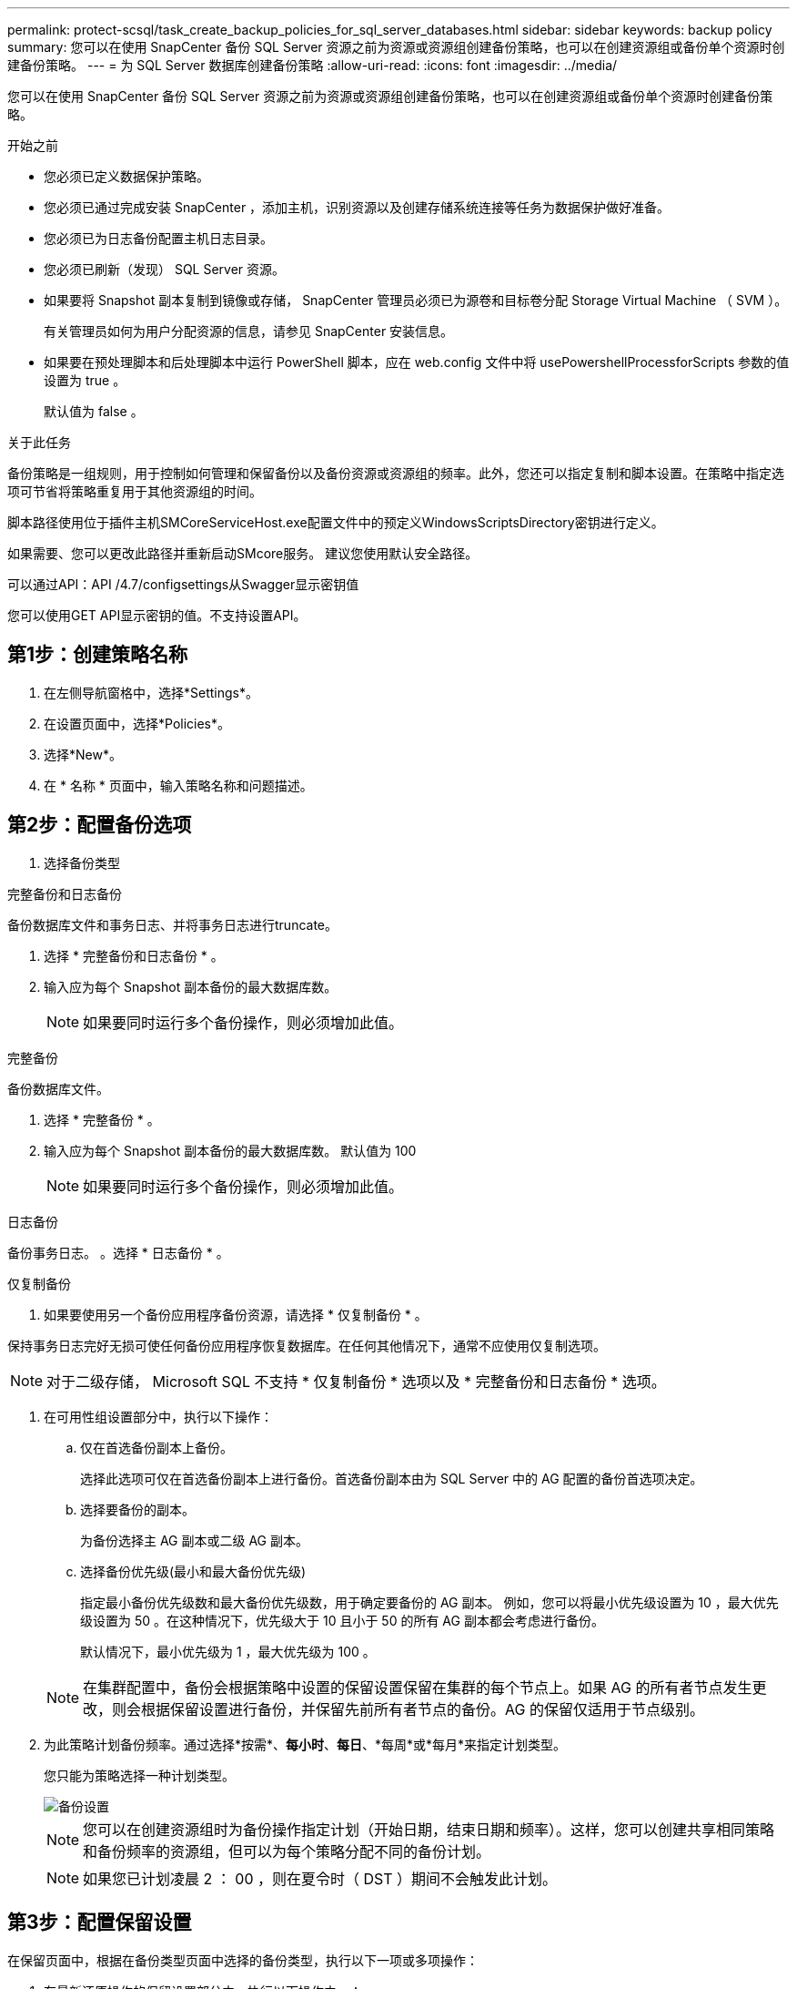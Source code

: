 ---
permalink: protect-scsql/task_create_backup_policies_for_sql_server_databases.html 
sidebar: sidebar 
keywords: backup policy 
summary: 您可以在使用 SnapCenter 备份 SQL Server 资源之前为资源或资源组创建备份策略，也可以在创建资源组或备份单个资源时创建备份策略。 
---
= 为 SQL Server 数据库创建备份策略
:allow-uri-read: 
:icons: font
:imagesdir: ../media/


[role="lead"]
您可以在使用 SnapCenter 备份 SQL Server 资源之前为资源或资源组创建备份策略，也可以在创建资源组或备份单个资源时创建备份策略。

.开始之前
* 您必须已定义数据保护策略。
* 您必须已通过完成安装 SnapCenter ，添加主机，识别资源以及创建存储系统连接等任务为数据保护做好准备。
* 您必须已为日志备份配置主机日志目录。
* 您必须已刷新（发现） SQL Server 资源。
* 如果要将 Snapshot 副本复制到镜像或存储， SnapCenter 管理员必须已为源卷和目标卷分配 Storage Virtual Machine （ SVM ）。
+
有关管理员如何为用户分配资源的信息，请参见 SnapCenter 安装信息。

* 如果要在预处理脚本和后处理脚本中运行 PowerShell 脚本，应在 web.config 文件中将 usePowershellProcessforScripts 参数的值设置为 true 。
+
默认值为 false 。



.关于此任务
备份策略是一组规则，用于控制如何管理和保留备份以及备份资源或资源组的频率。此外，您还可以指定复制和脚本设置。在策略中指定选项可节省将策略重复用于其他资源组的时间。

脚本路径使用位于插件主机SMCoreServiceHost.exe配置文件中的预定义WindowsScriptsDirectory密钥进行定义。

如果需要、您可以更改此路径并重新启动SMcore服务。  建议您使用默认安全路径。

可以通过API：API /4.7/configsettings从Swagger显示密钥值

您可以使用GET API显示密钥的值。不支持设置API。



== 第1步：创建策略名称

. 在左侧导航窗格中，选择*Settings*。
. 在设置页面中，选择*Policies*。
. 选择*New*。
. 在 * 名称 * 页面中，输入策略名称和问题描述。




== 第2步：配置备份选项

. 选择备份类型


[role="tabbed-block"]
====
.完整备份和日志备份
--
备份数据库文件和事务日志、并将事务日志进行truncate。

. 选择 * 完整备份和日志备份 * 。
. 输入应为每个 Snapshot 副本备份的最大数据库数。
+

NOTE: 如果要同时运行多个备份操作，则必须增加此值。



--
.完整备份
--
备份数据库文件。

. 选择 * 完整备份 * 。
. 输入应为每个 Snapshot 副本备份的最大数据库数。
默认值为 100
+

NOTE: 如果要同时运行多个备份操作，则必须增加此值。



--
.日志备份
--
备份事务日志。
。选择 * 日志备份 * 。

--
.仅复制备份
--
. 如果要使用另一个备份应用程序备份资源，请选择 * 仅复制备份 * 。


保持事务日志完好无损可使任何备份应用程序恢复数据库。在任何其他情况下，通常不应使用仅复制选项。


NOTE: 对于二级存储， Microsoft SQL 不支持 * 仅复制备份 * 选项以及 * 完整备份和日志备份 * 选项。

--
====
. 在可用性组设置部分中，执行以下操作：
+
.. 仅在首选备份副本上备份。
+
选择此选项可仅在首选备份副本上进行备份。首选备份副本由为 SQL Server 中的 AG 配置的备份首选项决定。

.. 选择要备份的副本。
+
为备份选择主 AG 副本或二级 AG 副本。

.. 选择备份优先级(最小和最大备份优先级)
+
指定最小备份优先级数和最大备份优先级数，用于确定要备份的 AG 副本。        例如，您可以将最小优先级设置为 10 ，最大优先级设置为 50 。在这种情况下，优先级大于 10 且小于 50 的所有 AG 副本都会考虑进行备份。

+
默认情况下，最小优先级为 1 ，最大优先级为 100 。



+

NOTE: 在集群配置中，备份会根据策略中设置的保留设置保留在集群的每个节点上。如果 AG 的所有者节点发生更改，则会根据保留设置进行备份，并保留先前所有者节点的备份。AG 的保留仅适用于节点级别。

. 为此策略计划备份频率。通过选择*按需*、*每小时*、*每日*、*每周*或*每月*来指定计划类型。
+
您只能为策略选择一种计划类型。

+
image::../media/backup_settings.gif[备份设置]

+

NOTE: 您可以在创建资源组时为备份操作指定计划（开始日期，结束日期和频率）。这样，您可以创建共享相同策略和备份频率的资源组，但可以为每个策略分配不同的备份计划。

+

NOTE: 如果您已计划凌晨 2 ： 00 ，则在夏令时（ DST ）期间不会触发此计划。





== 第3步：配置保留设置

在保留页面中，根据在备份类型页面中选择的备份类型，执行以下一项或多项操作：

. 在最新还原操作的保留设置部分中，执行以下操作之一：


[role="tabbed-block"]
====
.特定份数
--
仅保留特定数量的Snapshot副本。

. 选择 * 保留适用于过去 < 天数 > 天 * 的日志备份选项，并指定要保留的天数。如果您接近此限制，则可能需要删除较早的副本。


--
.特定天数
--
将备份副本保留特定天数。

. 选择 * 保留适用于最后 < 天数 > 天完整备份 * 选项，并指定保留日志备份副本的天数。


--
====
. 在按需保留设置的 * 完整备份保留设置 * 部分中，执行以下操作：
+
.. 指定要保留的Snapshot副本总数
+
... 要指定要保留的Snapshot副本数、请选择*要保留的Snapshot副本总数*。
... 如果 Snapshot 副本数超过指定数量，则会删除这些 Snapshot 副本，并首先删除最旧的副本。







IMPORTANT: 默认情况下，保留计数值设置为 2 。如果将保留数量设置为 1 ，则保留操作可能会失败，因为第一个 Snapshot 副本是 SnapVault 关系的参考 Snapshot 副本，直到将较新的 Snapshot 副本复制到目标。


NOTE: 对于 ONTAP 9.4 或更高版本上的资源，最大保留值为 1018 ，对于 ONTAP 9.3 或更早版本上的资源，最大保留值为 254 。如果将保留设置为高于底层 ONTAP 版本支持的值，则备份将失败。

. 保留Snapshot副本的时间长度
+
.. 如果要指定删除 Snapshot 副本之前要保留这些副本的天数，请选择 * 保留 Snapshot 副本 * 。




. 在每小时，每天，每周和每月保留设置的 * 完整备份保留设置 * 部分中，为备份类型页面中选择的计划类型指定保留设置。
+
.. 指定要保留的Snapshot副本总数
+
... 要指定要保留的Snapshot副本数、请选择*要保留的Snapshot副本总数*。如果 Snapshot 副本数超过指定数量，则会删除这些 Snapshot 副本，并首先删除最旧的副本。







IMPORTANT: 如果计划启用 SnapVault 复制，则必须将保留计数设置为 2 或更高。如果将保留数量设置为 1 ，则保留操作可能会失败，因为第一个 Snapshot 副本是 SnapVault 关系的参考 Snapshot 副本，直到将较新的 Snapshot 副本复制到目标。

. 保留Snapshot副本的时间长度
+
.. 要指定在删除Snapshot副本之前保留这些副本的天数、请选择*保留Snapshot副本的时间*。




日志 Snapshot 副本保留默认设置为 7 天。使用 Set-SmPolicy cmdlet 更改日志 Snapshot 副本保留。

此示例将日志 Snapshot 副本保留设置为 2 ：

.显示示例
[]
====
set-smPolicy -PolicyName 'newpol'-PolicyType 'Backup'-PluginPolicyType 'CSQL'-sqlbackuptype 'FullBackupAndLogBackup'-RetenituSettings @｛BackupType='Data'；scheduletType=' Hourly'；Retenitone=2｝、@@｛BackupType='Log_Snapshot；Retettype='、schedulettype=2｝

====
https://kb.netapp.com/Advice_and_Troubleshooting/Data_Protection_and_Security/SnapCenter/SnapCenter_retains_Snapshot_copies_of_the_database["SnapCenter 会保留数据库的 Snapshot 副本"]



== 第4步：配置复制设置

. 在复制页面中，指定复制到二级存储系统：


[role="tabbed-block"]
====
.更新SnapMirror
--
创建本地Snapshot副本后更新SnapMirror。

. 选择此选项可在另一个卷（ SnapMirror ）上创建备份集的镜像副本。


--
.更新SnapVault
--
创建Snapshot副本后更新SnapVault。

. 选择此选项可执行磁盘到磁盘备份复制。


--
.二级策略标签
--
. 选择 Snapshot 标签。


根据您选择的 Snapshot 副本标签， ONTAP 会应用与该标签匹配的二级 Snapshot 副本保留策略。


NOTE: 如果选择了 * 创建本地 Snapshot 副本后更新 Snapmirror* ，则可以选择指定二级策略标签。但是，如果在创建本地 Snapshot 副本之后选择了 * 更新 SnapVault * ，则应指定二级策略标签。

--
.错误重试计数
--
. 输入在进程暂停之前应进行的复制尝试次数。


--
====


== 第5步：配置脚本设置

. 在脚本页面中，分别输入应在备份操作前后运行的预处理或后处理程序的路径和参数。
+
例如，您可以运行脚本来更新 SNMP 陷阱，自动执行警报和发送日志。

+

NOTE: 预处理脚本或后处理脚本路径不应包含驱动器或共享。路径应与scripts_path相关。

+

NOTE: 您必须在 ONTAP 中配置 SnapMirror 保留策略，以使二级存储不会达到 Snapshot 副本的最大限制。





== 第6步：配置验证设置

在验证页面中，执行以下步骤：

. 在 Run verification for following backup schedules 部分中，选择计划频率。
. 在 Database consistency check options 部分中，执行以下操作：
+
.. 将完整性结构限制为数据库的物理结构（ physical_only ）
+
... 选择 * 将完整性结构限制为数据库的物理结构（ physical_only ） * 可将完整性检查限制为数据库的物理结构，并检测影响数据库的已破页面，校验和故障以及常见硬件故障。


.. 禁止所有信息消息(无INFOMSGS)
+
... 选择 * 禁止所有信息消息（ NO_INFOMSGS ） * 以禁止所有信息消息。默认情况下处于选中状态。


.. 显示每个对象报告的所有错误消息（ all_ERRORMSGS ）
+
... 选择 * 显示每个对象报告的所有错误消息（ all_ERRORMSGS ） * 以显示每个对象报告的所有错误。


.. 不要检查非集群索引（ NOINDEX ）
+
... 如果不想检查非集群索引，请选择 * 不检查非集群索引（ NOINDEX ） * 。         SQL Server 数据库使用 Microsoft SQL Server 数据库一致性检查程序（ DBCC ）来检查数据库中对象的逻辑和物理完整性。


.. 限制检查并获取锁定，而不是使用内部数据库 Snapshot 副本（ TABLOCK ）
+
... 选择 * 限制检查并获取锁定，而不是使用内部数据库 Snapshot 副本（ TABLOCK ） * 来限制检查并获取锁定，而不是使用内部数据库 Snapshot 副本。




. 在 * 日志备份 * 部分中，选择 * 完成时验证日志备份 * 以在完成后验证日志备份。
. 在 * 验证脚本设置 * 部分中，分别输入在验证操作之前或之后应运行的预处理或后处理脚本的路径和参数。
+

NOTE: 预处理脚本或后处理脚本路径不应包含驱动器或共享。路径应与scripts_path相关。





== 第7步：查看摘要

. 查看摘要，然后选择*完成*。


